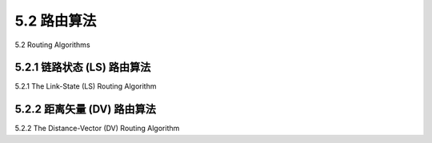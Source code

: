 .. _c5.2:

5.2 路由算法
===========================================================
5.2 Routing Algorithms

.. tab:: 中文

.. tab:: 英文

5.2.1 链路状态 (LS) 路由算法
----------------------------------------------------------------------------
5.2.1 The Link-State (LS) Routing Algorithm

.. tab:: 中文

.. tab:: 英文

5.2.2 距离矢量 (DV) 路由算法
----------------------------------------------------------------------------
5.2.2 The Distance-Vector (DV) Routing Algorithm

.. tab:: 中文

.. tab:: 英文


